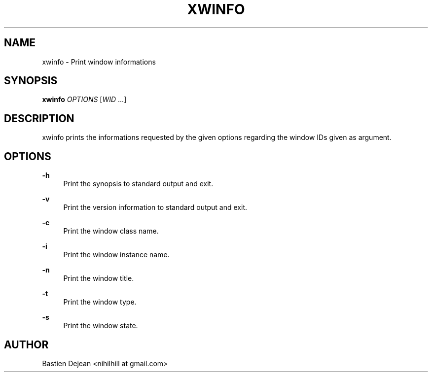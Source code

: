 '\" t
.\"     Title: xwinfo
.\"    Author: [see the "Author" section]
.\" Generator: DocBook XSL Stylesheets v1.78.1 <http://docbook.sf.net/>
.\"      Date: 11/04/2013
.\"    Manual: Xwinfo Manual
.\"    Source: Xwinfo 0.1
.\"  Language: English
.\"
.TH "XWINFO" "1" "11/04/2013" "Xwinfo 0\&.1" "Xwinfo Manual"
.\" -----------------------------------------------------------------
.\" * Define some portability stuff
.\" -----------------------------------------------------------------
.\" ~~~~~~~~~~~~~~~~~~~~~~~~~~~~~~~~~~~~~~~~~~~~~~~~~~~~~~~~~~~~~~~~~
.\" http://bugs.debian.org/507673
.\" http://lists.gnu.org/archive/html/groff/2009-02/msg00013.html
.\" ~~~~~~~~~~~~~~~~~~~~~~~~~~~~~~~~~~~~~~~~~~~~~~~~~~~~~~~~~~~~~~~~~
.ie \n(.g .ds Aq \(aq
.el       .ds Aq '
.\" -----------------------------------------------------------------
.\" * set default formatting
.\" -----------------------------------------------------------------
.\" disable hyphenation
.nh
.\" disable justification (adjust text to left margin only)
.ad l
.\" -----------------------------------------------------------------
.\" * MAIN CONTENT STARTS HERE *
.\" -----------------------------------------------------------------
.SH "NAME"
xwinfo \- Print window informations
.SH "SYNOPSIS"
.sp
\fBxwinfo\fR \fIOPTIONS\fR [\fIWID\fR \&...]
.SH "DESCRIPTION"
.sp
xwinfo prints the informations requested by the given options regarding the window IDs given as argument\&.
.SH "OPTIONS"
.PP
\fB\-h\fR
.RS 4
Print the synopsis to standard output and exit\&.
.RE
.PP
\fB\-v\fR
.RS 4
Print the version information to standard output and exit\&.
.RE
.PP
\fB\-c\fR
.RS 4
Print the window class name\&.
.RE
.PP
\fB\-i\fR
.RS 4
Print the window instance name\&.
.RE
.PP
\fB\-n\fR
.RS 4
Print the window title\&.
.RE
.PP
\fB\-t\fR
.RS 4
Print the window type\&.
.RE
.PP
\fB\-s\fR
.RS 4
Print the window state\&.
.RE
.SH "AUTHOR"
.sp
Bastien Dejean <nihilhill at gmail\&.com>
